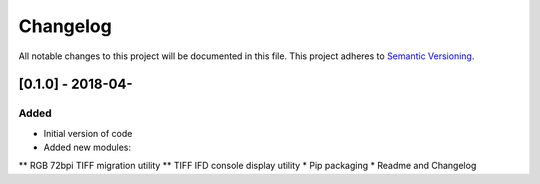 Changelog
=========

All notable changes to this project will be documented in this file.
This project adheres to `Semantic Versioning <http://semver.org/>`_.

[0.1.0] - 2018-04-
--------------------

Added
~~~~~
* Initial version of code
* Added new modules:
** RGB 72bpi TIFF migration utility
** TIFF IFD console display utility
* Pip packaging
* Readme and Changelog